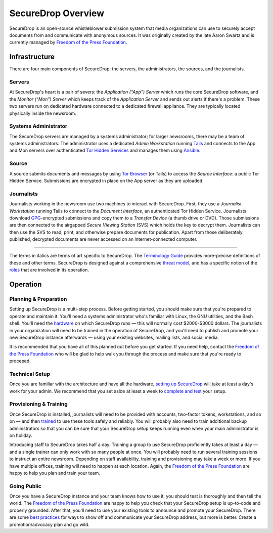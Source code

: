 SecureDrop Overview
===================

SecureDrop is an open-source whistleblower submission system that media
organizations can use to securely accept documents from and communicate
with anonymous sources. It was originally created by the late Aaron
Swartz and is currently managed by `Freedom of the Press
Foundation <https://freedom.press>`__.

Infrastructure
--------------

|SecureDrop architecture overview diagram|

There are four main components of SecureDrop: the servers, the
administrators, the sources, and the journalists.

Servers
~~~~~~~

At SecureDrop's heart is a pair of severs: the *Application (“App”)
Server* which runs the core SecureDrop software, and the *Monitor
(“Mon”) Server* which keeps track of the *Application Server* and sends
out alerts if there's a problem. These two servers run on dedicated
hardware connected to a dedicated firewall appliance. They are typically
located physically inside the newsroom.

Systems Administrator
~~~~~~~~~~~~~~~~~~~~~

The SecureDrop servers are managed by a systems administrator; for
larger newsrooms, there may be a team of systems administrators. The
administrator uses a dedicated *Admin Workstation* running
`Tails <https://tails.boum.org>`__ and connects to the App and Mon
servers over authenticated `Tor Hidden
Services <https://www.torproject.org/docs/hidden-services.html>`__ and
manages them using `Ansible <http://www.ansible.com/>`__.

Source
~~~~~~

A source submits documents and messages by using `Tor
Browser <https://www.torproject.org/projects/torbrowser.html>`__ (or
Tails) to access the *Source Interface*: a public Tor Hidden Service.
Submissions are encrypted in place on the App server as they are
uploaded.

Journalists
~~~~~~~~~~~

Journalists working in the newsroom use two machines to interact with
SecureDrop. First, they use a *Journalist Workstation* running Tails to
connect to the *Document Interface*, an authenticated Tor Hidden
Service. Journalists download `GPG <https://www.gnupg.org/>`__-encrypted
submissions and copy them to a *Transfer Device* (a thumb drive or DVD).
Those submissions are then connected to the airgapped *Secure Viewing
Station* (SVS) which holds the key to decrypt them. Journalists can then
use the SVS to read, print, and otherwise prepare documents for
publication. Apart from those deliberately published, decrypted
documents are never accessed on an Internet-connected computer.

--------------

The terms in italics are terms of art specific to SecureDrop. The
`Terminology Guide <./terminology.md>`__ provides more-precise
definitions of these and other terms. SecureDrop is designed against a
comprehensive `threat model <./thread-model.md>`__, and has a specific
notion of the `roles <./roles.md>`__ that are involved in its operation.

Operation
---------

Planning & Preparation
~~~~~~~~~~~~~~~~~~~~~~

Setting up SecureDrop is a multi-step process. Before getting started,
you should make sure that you're prepared to operate and maintain it.
You'll need a systems administrator who's familiar with Linux, the GNU
utilities, and the Bash shell. You'll need the
`hardware <./hardware.md>`__ on which SecureDrop runs — this will
normally cost $2000-$3000 dollars. The journalists in your organization
will need to be trained in the operation of SecureDrop, and you'll need
to publish and promote your new SecureDrop instance afterwards — using
your existing websites, mailing lists, and social media.

It is recommended that you have all of this planned out before you get
started. If you need help, contact the `Freedom of the Press
Foundation <https://securedrop.org/help>`__ who will be glad to help
walk you through the process and make sure that you're ready to
proceeed.

Technical Setup
~~~~~~~~~~~~~~~

Once you are familiar with the architecture and have all the hardware,
`setting up SecureDrop <./install.md>`__ will take at least a day's work
for your admin. We recommend that you set aside at least a week to
`complete and test <deployment_practices.md>`__ your setup.

Provisioning & Training
~~~~~~~~~~~~~~~~~~~~~~~

Once SecureDrop is installed, journalists will need to be provided with
accounts, two-factor tokens, workstations, and so on — and then
`trained <./training_schedule.md>`__ to use these tools safely and
reliably. You will probably also need to train additional backup
administrators so that you can be sure that your SecureDrop setup keeps
running even when your main administrator is on holiday.

Introducing staff to SecureDrop takes half a day. Training a group to
use SecureDrop proficiently takes at least a day — and a single trainer
can only work with so many people at once. You will probably need to run
several training sessions to instruct an entire newsroom. Depending on
staff availability, training and provisioning may take a week or more.
If you have multiple offices, training will need to happen at each
location. Again, the `Freedom of the Press
Foundation <https://securedrop.org/help>`__ are happy to help you plan
and train your team.

Going Public
~~~~~~~~~~~~

Once you have a SecureDrop instance and your team knows how to use it,
you should test is thoroughly and then tell the world. The `Freedom of
the Press Foundation <https://securedrop.org/help>`__ are happy to help
you check that your SecureDrop setup is up-to-code and properly
grounded. After that, you'll need to use your existing tools to announce
and promote your SecureDrop. There are some `best
practices <deployment_practices.md>`__ for ways to show off and
communicate your SecureDrop address, but more is better. Create a
promotion/advocacy plan and go wild.

.. |SecureDrop architecture overview diagram| image:: ./SecureDrop_diagram.png
